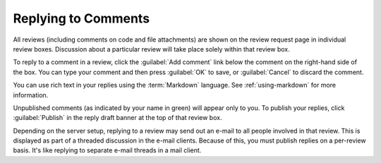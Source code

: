 ====================
Replying to Comments
====================

All reviews (including comments on code and file attachments) are shown on the
review request page in individual review boxes. Discussion about a particular
review will take place solely within that review box.

To reply to a comment in a review, click the :guilabel:`Add comment` link
below the comment on the right-hand side of the box. You can type your comment
and then press :guilabel:`OK` to save, or :guilabel:`Cancel` to discard the
comment.

You can use rich text in your replies using the :term:`Markdown` language. See
:ref:`using-markdown` for more information.

Unpublished comments (as indicated by your name in green) will appear only to
you. To publish your replies, click :guilabel:`Publish` in the reply draft
banner at the top of that review box.

Depending on the server setup, replying to a review may send out an e-mail to
all people involved in that review. This is displayed as part of a threaded
discussion in the e-mail clients. Because of this, you must publish replies on
a per-review basis. It's like replying to separate e-mail threads in a mail
client.
